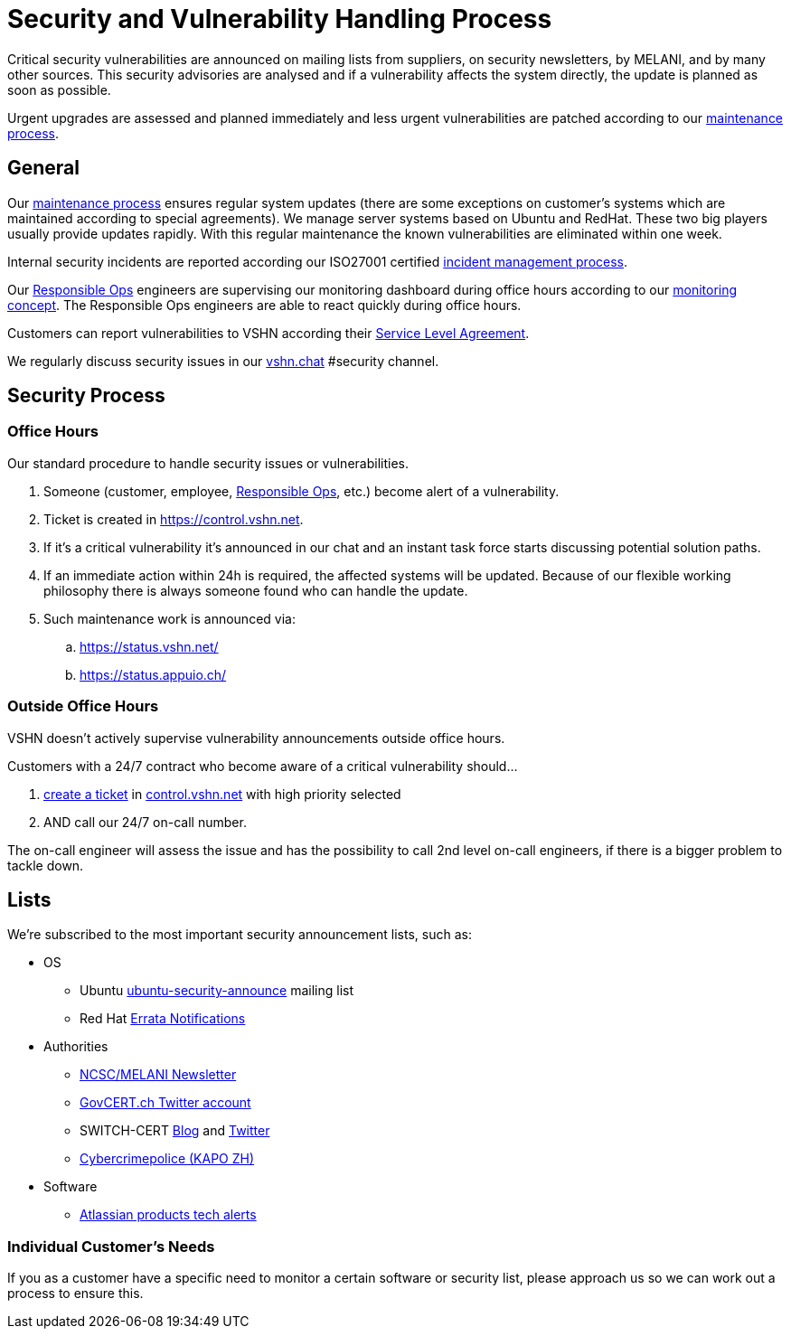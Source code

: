 = Security and Vulnerability Handling Process

Critical security vulnerabilities are announced on mailing lists from suppliers, on security newsletters, by MELANI, and by many other sources.
This security advisories are analysed and if a vulnerability affects the system directly, the update is planned as soon as possible.

Urgent upgrades are assessed and planned immediately and less urgent vulnerabilities are patched according to our xref:maintenance_process.adoc[maintenance process].

== General

Our xref:maintenance_process.adoc[maintenance process] ensures regular system updates (there are some exceptions on customer's systems which are maintained according to special agreements).
We manage server systems based on Ubuntu and RedHat.
These two big players usually provide updates rapidly.
With this regular maintenance the known vulnerabilities are eliminated within one week.

Internal security incidents are reported according our ISO27001 certified https://handbook.vshn.ch/hb/domain_ism_incidentmanagement.html[incident management process].

Our https://handbook.vshn.ch/hb/role_responsibleops.html[Responsible Ops] engineers are supervising our monitoring dashboard during office hours according to our xref:monitoring_concept[monitoring concept].
The Responsible Ops engineers are able to react quickly during office hours.

Customers can report vulnerabilities to VSHN according their https://kb.vshn.ch/products/sla_en.html[Service Level Agreement].

We regularly discuss security issues in our https://vshn.chat[vshn.chat] #security channel.

== Security Process

=== Office Hours

Our standard procedure to handle security issues or vulnerabilities.

. Someone (customer, employee, https://handbook.vshn.ch/hb/role_responsibleops.html[Responsible Ops], etc.) become alert of a vulnerability.
. Ticket is created in https://control.vshn.net.
. If it's a critical vulnerability it's announced in our chat and an instant task force starts discussing potential solution paths.
. If an immediate action within 24h is required, the affected systems will be updated. Because of our flexible working philosophy there is always someone found who can handle the update.
. Such maintenance work is announced via:
.. https://status.vshn.net/
.. https://status.appuio.ch/

=== Outside Office Hours

VSHN doesn't actively supervise vulnerability announcements outside office hours.

Customers with a 24/7 contract who become aware of a critical vulnerability should...

. xref:create_ticket[create a ticket] in https://control.vshn.net/tickets[control.vshn.net] with high priority selected
. AND call our 24/7 on-call number.

The on-call engineer will assess the issue and has the possibility to call 2nd level on-call engineers, if there is a bigger problem to tackle down.


== Lists

We're subscribed to the most important security announcement lists, such as:

* OS
** Ubuntu https://lists.ubuntu.com/mailman/listinfo/ubuntu-security-announce[ubuntu-security-announce] mailing list
** Red Hat https://www.redhat.com/wapps/ugc/protected/notif.html[Errata Notifications]
* Authorities
** https://www.melani.admin.ch/melani/de/home/dokumentation/newsletter_inhalt/news-abonnieren-neu.html[NCSC/MELANI Newsletter]
** https://twitter.com/GOVCERT_CH[GovCERT.ch Twitter account]
** SWITCH-CERT https://securityblog.switch.ch/[Blog] and https://twitter.com/switchcert[Twitter]
** https://www.cybercrimepolice.ch/[Cybercrimepolice (KAPO ZH)]
* Software
** https://preferences.atlassian.com/[Atlassian products tech alerts]

=== Individual Customer's Needs

If you as a customer have a specific need to monitor a certain software or security list, please approach us so we can work out a process to ensure this.
